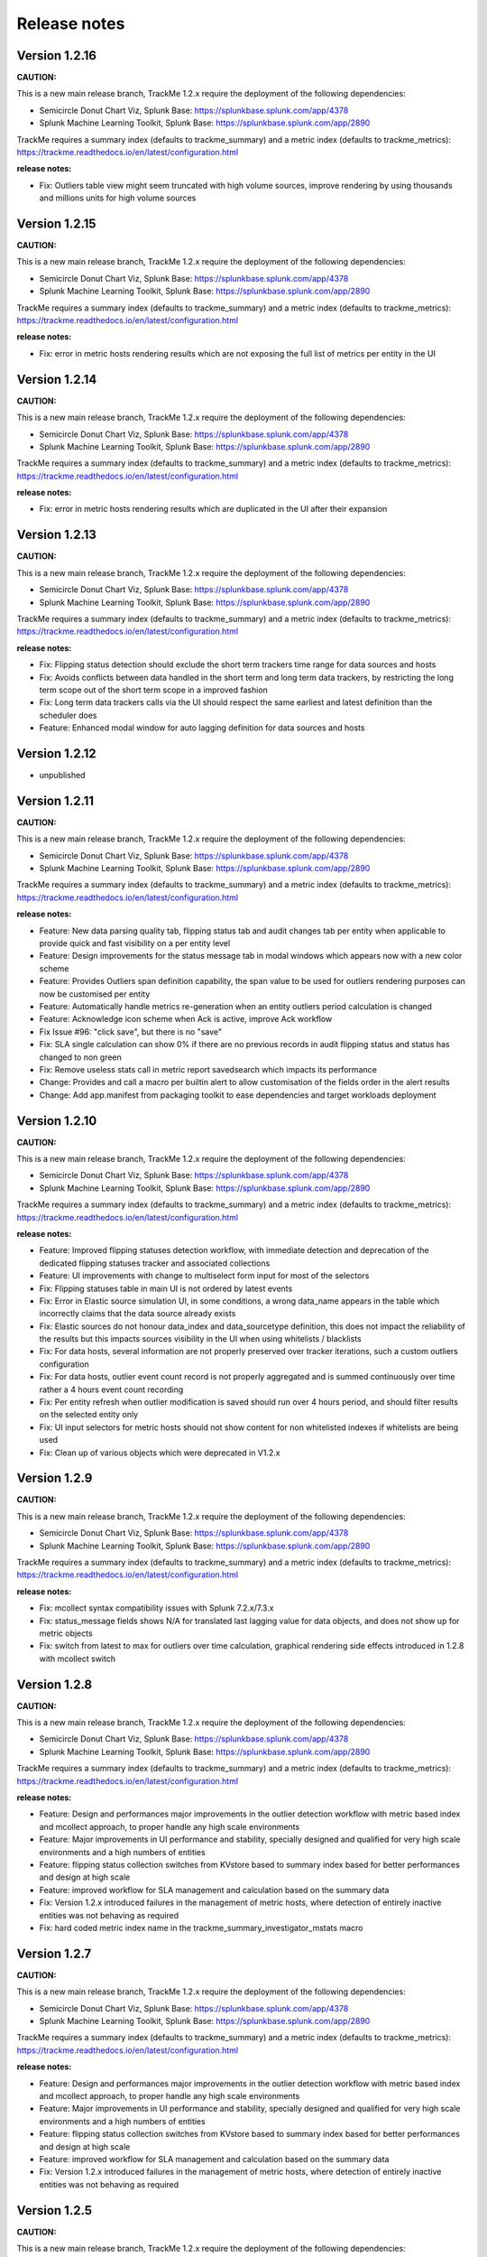 Release notes
#############

Version 1.2.16
==============

**CAUTION:**

This is a new main release branch, TrackMe 1.2.x require the deployment of the following dependencies:

- Semicircle Donut Chart Viz, Splunk Base: https://splunkbase.splunk.com/app/4378
- Splunk Machine Learning Toolkit, Splunk Base: https://splunkbase.splunk.com/app/2890

TrackMe requires a summary index (defaults to trackme_summary) and a metric index (defaults to trackme_metrics):
https://trackme.readthedocs.io/en/latest/configuration.html

**release notes:**

- Fix: Outliers table view might seem truncated with high volume sources, improve rendering by using thousands and millions units for high volume sources

Version 1.2.15
==============

**CAUTION:**

This is a new main release branch, TrackMe 1.2.x require the deployment of the following dependencies:

- Semicircle Donut Chart Viz, Splunk Base: https://splunkbase.splunk.com/app/4378
- Splunk Machine Learning Toolkit, Splunk Base: https://splunkbase.splunk.com/app/2890

TrackMe requires a summary index (defaults to trackme_summary) and a metric index (defaults to trackme_metrics):
https://trackme.readthedocs.io/en/latest/configuration.html

**release notes:**

- Fix: error in metric hosts rendering results which are not exposing the full list of metrics per entity in the UI

Version 1.2.14
==============

**CAUTION:**

This is a new main release branch, TrackMe 1.2.x require the deployment of the following dependencies:

- Semicircle Donut Chart Viz, Splunk Base: https://splunkbase.splunk.com/app/4378
- Splunk Machine Learning Toolkit, Splunk Base: https://splunkbase.splunk.com/app/2890

TrackMe requires a summary index (defaults to trackme_summary) and a metric index (defaults to trackme_metrics):
https://trackme.readthedocs.io/en/latest/configuration.html

**release notes:**

- Fix: error in metric hosts rendering results which are duplicated in the UI after their expansion

Version 1.2.13
==============

**CAUTION:**

This is a new main release branch, TrackMe 1.2.x require the deployment of the following dependencies:

- Semicircle Donut Chart Viz, Splunk Base: https://splunkbase.splunk.com/app/4378
- Splunk Machine Learning Toolkit, Splunk Base: https://splunkbase.splunk.com/app/2890

TrackMe requires a summary index (defaults to trackme_summary) and a metric index (defaults to trackme_metrics):
https://trackme.readthedocs.io/en/latest/configuration.html

**release notes:**

- Fix: Flipping status detection should exclude the short term trackers time range for data sources and hosts
- Fix: Avoids conflicts between data handled in the short term and long term data trackers, by restricting the long term scope out of the short term scope in a improved fashion
- Fix: Long term data trackers calls via the UI should respect the same earliest and latest definition than the scheduler does
- Feature: Enhanced modal window for auto lagging definition for data sources and hosts

Version 1.2.12
==============

- unpublished

Version 1.2.11
==============

**CAUTION:**

This is a new main release branch, TrackMe 1.2.x require the deployment of the following dependencies:

- Semicircle Donut Chart Viz, Splunk Base: https://splunkbase.splunk.com/app/4378
- Splunk Machine Learning Toolkit, Splunk Base: https://splunkbase.splunk.com/app/2890

TrackMe requires a summary index (defaults to trackme_summary) and a metric index (defaults to trackme_metrics):
https://trackme.readthedocs.io/en/latest/configuration.html

**release notes:**

- Feature: New data parsing quality tab, flipping status tab and audit changes tab per entity when applicable to provide quick and fast visibility on a per entity level
- Feature: Design improvements for the status message tab in modal windows which appears now with a new color scheme
- Feature: Provides Outliers span definition capability, the span value to be used for outliers rendering purposes can now be customised per entity
- Feature: Automatically handle metrics re-generation when an entity outliers period calculation is changed
- Feature: Acknowledge icon scheme when Ack is active, improve Ack workflow
- Fix Issue #96: "click save", but there is no "save"
- Fix: SLA single calculation can show 0% if there are no previous records in audit flipping status and status has changed to non green
- Fix: Remove useless stats call in metric report savedsearch which impacts its performance
- Change: Provides and call a macro per builtin alert to allow customisation of the fields order in the alert results
- Change: Add app.manifest from packaging toolkit to ease dependencies and target workloads deployment

Version 1.2.10
==============

**CAUTION:**

This is a new main release branch, TrackMe 1.2.x require the deployment of the following dependencies:

- Semicircle Donut Chart Viz, Splunk Base: https://splunkbase.splunk.com/app/4378
- Splunk Machine Learning Toolkit, Splunk Base: https://splunkbase.splunk.com/app/2890

TrackMe requires a summary index (defaults to trackme_summary) and a metric index (defaults to trackme_metrics):
https://trackme.readthedocs.io/en/latest/configuration.html

**release notes:**

- Feature: Improved flipping statuses detection workflow, with immediate detection and deprecation of the dedicated flipping statuses tracker and associated collections
- Feature: UI improvements with change to multiselect form input for most of the selectors
- Fix: Flipping statuses table in main UI is not ordered by latest events
- Fix: Error in Elastic source simulation UI, in some conditions, a wrong data_name appears in the table which incorrectly claims that the data source already exists
- Fix: Elastic sources do not honour data_index and data_sourcetype definition, this does not impact the reliability of the results but this impacts sources visibility in the UI when using whitelists / blacklists
- Fix: For data hosts, several information are not properly preserved over tracker iterations, such a custom outliers configuration
- Fix: For data hosts, outlier event count record is not properly aggregated and is summed continuously over time rather a 4 hours event count recording
- Fix: Per entity refresh when outlier modification is saved should run over 4 hours period, and should filter results on the selected entity only
- Fix: UI input selectors for metric hosts should not show content for non whitelisted indexes if whitelists are being used
- Fix: Clean up of various objects which were deprecated in V1.2.x

Version 1.2.9
=============

**CAUTION:**

This is a new main release branch, TrackMe 1.2.x require the deployment of the following dependencies:

- Semicircle Donut Chart Viz, Splunk Base: https://splunkbase.splunk.com/app/4378
- Splunk Machine Learning Toolkit, Splunk Base: https://splunkbase.splunk.com/app/2890

TrackMe requires a summary index (defaults to trackme_summary) and a metric index (defaults to trackme_metrics):
https://trackme.readthedocs.io/en/latest/configuration.html

**release notes:**

- Fix: mcollect syntax compatibility issues with Splunk 7.2.x/7.3.x
- Fix: status_message fields shows N/A for translated last lagging value for data objects, and does not show up for metric objects
- Fix: switch from latest to max for outliers over time calculation, graphical rendering side effects introduced in 1.2.8 with mcollect switch

Version 1.2.8
=============

**CAUTION:**

This is a new main release branch, TrackMe 1.2.x require the deployment of the following dependencies:

- Semicircle Donut Chart Viz, Splunk Base: https://splunkbase.splunk.com/app/4378
- Splunk Machine Learning Toolkit, Splunk Base: https://splunkbase.splunk.com/app/2890

TrackMe requires a summary index (defaults to trackme_summary) and a metric index (defaults to trackme_metrics):
https://trackme.readthedocs.io/en/latest/configuration.html

**release notes:**

- Feature: Design and performances major improvements in the outlier detection workflow with metric based index and mcollect approach, to proper handle any high scale environments
- Feature: Major improvements in UI performance and stability, specially designed and qualified for very high scale environments and a high numbers of entities
- Feature: flipping status collection switches from KVstore based to summary index based for better performances and design at high scale
- Feature: improved workflow for SLA management and calculation based on the summary data
- Fix: Version 1.2.x introduced failures in the management of metric hosts, where detection of entirely inactive entities was not behaving as required
- Fix: hard coded metric index name in the trackme_summary_investigator_mstats macro

Version 1.2.7
=============

**CAUTION:**

This is a new main release branch, TrackMe 1.2.x require the deployment of the following dependencies:

- Semicircle Donut Chart Viz, Splunk Base: https://splunkbase.splunk.com/app/4378
- Splunk Machine Learning Toolkit, Splunk Base: https://splunkbase.splunk.com/app/2890

TrackMe requires a summary index (defaults to trackme_summary) and a metric index (defaults to trackme_metrics):
https://trackme.readthedocs.io/en/latest/configuration.html

**release notes:**

- Feature: Design and performances major improvements in the outlier detection workflow with metric based index and mcollect approach, to proper handle any high scale environments
- Feature: Major improvements in UI performance and stability, specially designed and qualified for very high scale environments and a high numbers of entities
- Feature: flipping status collection switches from KVstore based to summary index based for better performances and design at high scale
- Feature: improved workflow for SLA management and calculation based on the summary data
- Fix: Version 1.2.x introduced failures in the management of metric hosts, where detection of entirely inactive entities was not behaving as required

Version 1.2.5
=============

**CAUTION:**

This is a new main release branch, TrackMe 1.2.x require the deployment of the following dependencies:

- Semicircle Donut Chart Viz, Splunk Base: https://splunkbase.splunk.com/app/4378
- Splunk Machine Learning Toolkit, Splunk Base: https://splunkbase.splunk.com/app/2890

**release notes:**

- Fix: conflict with Enterprise Security due to the tstats macro defined in TrackMe when co-located, macro renamed to avoid this issue
- Fix: cancel button in Elastic sources main modal, review help content

Version 1.2.4
=============

**CAUTION:**

This is a new main release branch, TrackMe 1.2.x require the deployment of the following dependencies:

- Semicircle Donut Chart Viz, Splunk Base: https://splunkbase.splunk.com/app/4378
- Splunk Machine Learning Toolkit, Splunk Base: https://splunkbase.splunk.com/app/2890

**release notes:**

- Fix: Remove useless lookup call in the data hosts view which impacts search time performance in large scale environments

Version 1.2.3
=============

**CAUTION:**

This is a new main release branch, TrackMe 1.2.x require the deployment of the following dependencies:

- Semicircle Donut Chart Viz, Splunk Base: https://splunkbase.splunk.com/app/4378
- Splunk Machine Learning Toolkit, Splunk Base: https://splunkbase.splunk.com/app/2890

**release notes:**

- Feature: Allows running the tracker directly after the Elastic source creation within the modal creation window (feature introduced in version 1.2.0)

Version 1.2.2
=============

**CAUTION:**

This is a new main release branch, TrackMe 1.2.x require the deployment of the following dependencies:

- Semicircle Donut Chart Viz, Splunk Base: https://splunkbase.splunk.com/app/4378
- Splunk Machine Learning Toolkit, Splunk Base: https://splunkbase.splunk.com/app/2890

**release notes:**

- Feature: TrackMe goes with a touch of Machine Learning! Automatically detect outliers in the event distribution based on the summary investigator, a new internal workflow that records and detects a suspicious decrease of events over time based in the outliers detection method.
- Feature: Improved UI, Donuts charts completing the exposing of statuses, multi tabs in modal windows to navigate through the views, new outliers detection view, new message status view.
- Feature: Elastic tracker concept introduction, create and manage any kind of virtual data sources depending on your needs and requirements using any of the main Splunk search commands available (raw, tstats, from, mstats).
- Fix: collections monitoring are limited to 50K entries #80
- Fix: Modification of objects via the UI do not preserve some fields during KVstore update #81
- Change: fix app.py to avoid Readiness App warning, update Splunk Python SDK splunklib to very last version
- Fix: red donut chart error in metric hosts, rounding not effective of ingestion lag, donut red other priority serie appears in orange (v1.2.0 introduced)

Version 1.2.1
=============

**CAUTION:**

This is a new main release branch, TrackMe 1.2.x require the deployment of the following dependencies:

- Semicircle Donut Chart Viz, Splunk Base: https://splunkbase.splunk.com/app/4378
- Splunk Machine Learning Toolkit, Splunk Base: https://splunkbase.splunk.com/app/2890

**release notes:**

- Feature: TrackMe goes with a touch of Machine Learning! Automatically detect outliers in the event distribution based on the summary investigator, a new internal workflow that records and detects a suspicious decrease of events over time based in the outliers detection method.
- Feature: Improved UI, Donuts charts completing the exposing of statuses, multi tabs in modal windows to navigate through the views, new outliers detection view, new message status view.
- Feature: Elastic tracker concept introduction, create and manage any kind of virtual data sources depending on your needs and requirements using any of the main Splunk search commands available (raw, tstats, from, mstats).
- Fix: collections monitoring are limited to 50K entries #80
- Fix: Modification of objects via the UI do not preserve some fields during KVstore update #81
- Change: fix app.py to avoid Readiness App warning, update Splunk Python SDK splunklib to very last version
- Fix: red donut chart error in metric hosts, rounding not effective of ingestion lag (v1.2.0 introduced)

Version 1.2.0
=============

**CAUTION:**

This is a new main release branch, TrackMe 1.2.x require the deployment of the following dependencies:

- Semicircle Donut Chart Viz, Splunk Base: https://splunkbase.splunk.com/app/4378
- Splunk Machine Learning Toolkit, Splunk Base: https://splunkbase.splunk.com/app/2890

**release notes:**

- Feature: TrackMe goes with a touch of Machine Learning! Automatically detect outliers in the event distribution based on the summary investigator, a new internal workflow that records and detects a suspicious decrease of events over time based in the outliers detection method.
- Feature: Improved UI, Donuts charts completing the exposing of statuses, multi tabs in modal windows to navigate through the views, new outliers detection view, new message status view.
- Feature: Elastic tracker concept introduction, create and manage any kind of virtual data sources depending on your needs and requirements using any of the main Splunk search commands available (raw, tstats, from, mstats).
- Fix: collections monitoring are limited to 50K entries #80
- Fix: Modification of objects via the UI do not preserve some fields during KVstore update #81
- Change: fix app.py to avoid Readiness App warning, update Splunk Python SDK splunklib to very last version

Version 1.1.16
==============

- change: Decommission of the two auto mode tracker reports, these searches were designed to automatically define a potential value for the week days monitoring, therefore the searches can have a potential cost in term of resources without providing a key value justifying it.

Version 1.1.15
==============

- feature: Introducing the maintenance mode feature, which allows to enable / schedule / disable the maintenance mode to silence all alerts during a scheduled maintenance window
- fix: Refresh buttons should refresh header main information for the entities too

Version 1.1.14
==============

- unpublished

Version 1.1.13
==============

- feature: Introducing inter-updates automatic refresh, operations that involve updates (modification of the max lag, etc) now dynamically refresh the entity drilldown view and related tokens, which prevents and automatically fixes conflicts during entity updates within the UI.
- feature: Introducing on demand auto determination of entity max lagging for data sources and hosts, based on either the percentile 95 or average lagging observed for that entity
- fix: minor fixes and code improvements

Version 1.1.12
==============

- fix: SLA calculation is incorrect, this release fixes and improves the SLA calculation logic
- feature: Monitoring state auto disablement, provides a customizable macro logic that automatically disables the monitoring state of a data source, data host or metric host that has not actively sent data to Splunk since a given amount of days, by default 45 days

Version 1.1.11
==============

- feature: Enrichment tags is a new feature available for data and metric hosts which allows you to provide automatic access to your assets context within TrackMe (Enterprise Security assets, custom CMDB data, etc)
- feature: Provides update comment capabilities for acknowledgments

Version 1.1.10
==============

- fix: TrackMe admin members that are not admin cannot access to the audit collection content due to missing role statement in Metadata
- change: Change priority color code scheme to avoid confusion with object statuses

Version 1.1.9
=============

- fix: Prevents data source identity card note failing if note contains double quotes (leads the underneath Splunk search adding to the collection to fail)
- fix: Reduce the maximal number of tables count in logical group show group table modal window, to avoid large number of groups hidden next pages
- fix: Refresh in modal window does not refresh SLA single forms

Version 1.1.8
=============

- fix: SLA incorrect calculation, improvements and corrections in calculating the percentage of time spent in green/blue mode
- feature: Implement time based approach for SLA calculation restriction, provides time range picker in QOS dashboard

Version 1.1.7
=============

- fix: Blacklist modal windows might under some resolution not be entirely visible, reduce height and max count table
- fix: Acknowledgment expiration is not honoured properly

Version 1.1.6
=============

- feature: Introducing the SLA compliance reporting dashboard and features, providing analytic over the level of compliance based on the time objects have spent in red state (flipping mode detection)
- feature: Allows entering an update note for logging and notification purposes when a modification a KVstore entry is made via the UI
- feature: Regular expression support for data sources and host blacklisting entries
- feature: Pretty parse and print json objects in audit changes
- feature: Provides index and host blacklisting features for metric hosts monitoring
- feature: New tracker "TrackMe - Audit change notification tracker" which is due to be used for dedicated team work for updates notification (Slack...)
- change: Increase default retention for flipping states KVstore collection from 3 months to 6 months
- fix: Provides KVstore entry modification window for entity deletion to allow note update
- fix: Blue state icon will not show up in flipping status tab
- fix: Improvements in initial discovery detection for flipping status and SLA calculation purposes

Version 1.1.5
=============

- fix: Previously added data sources or hosts can under some conditions appear with no state icon if status remained red and added in the collections before collecting last data ingestion statistics

Version 1.1.4 (unpublished)
===========================

- fix: Previously added data sources or hosts can under some conditions appear with no state icon if status remained red and added in the collections before collecting last data ingestion statistics

Version 1.1.3
=============

- feature: Creation of an additional blue status, used for data hosts and metric hosts managed in a logical group when logical group monitoring conditions are met but entity is not green
- fix: Improved dynamic icon messages (reference the current latency when state is red)
- change: Increased default tolerance for data indexed in the future detection macro
- change: limit embedded charts searches overhead for data sources (do not split by host which limits accuracy but slightly improves searches performance in large environments)

Version 1.1.2
=============

- fix: Under some circumstances, the last flipping status and date fail to be properly updated in the collections due to a weakness in the merging process
- fix: data_source modal window embedded chart should split by host in a first pipeline level for better lagging calculation accuracy
- fix: modal window embedded chart searches should refer to the tstats macro for consistency
- feature: Add audit view for KVstore collections

Version 1.1.1
=============

- fix: Long term trackers should use latest time in the future too
- fix: New trackme_data_host_rule_filter macro does not show up properly in manage UI

Version 1.1.0
==============

- feature: Better lagging management handling by storing and comparing both event based lagging and ingestion based lagging for multi-factor status definition
- feature: Detection of data indexed in the future, data sources or hosts indexing in the future appear as orange state with a dynamic icon message
- feature: Alert acknowledgment improvements, allows selecting an extended period for acknowledgment
- feature: Provides by default a collection based search rather than a Meta search based approach (dropdown selector in UI) for better performances on large deployments
- feature: Store first time seen and eventcount base for further use
- feature: Provides a rex based filter and length condition to avoid taking incorrect hosts in consideration
- change: Refresh default is now defined to 5 min instead of 1 min by default
- fix: Ensure results coherence with various lookup command calls used for enrichment purposes where never more than one match should be achieved
- fix: Various fixes

Version 1.0.39
==============

- fix: minor audit changes logging improvements for metric SLA policies edition

Version 1.0.38
==============

- fix: Error in TrackMe Mobile dashboard for summary not green statuses for metric hosts (count not green counts green metrics)

Version 1.0.37
==============

- feature: Introducing the logical group concept which allows grouping data hosts and metric hosts in groups of clusters to manage use cases such as active / passive appliances which passive members do not actively generate data
- feature: Icon message are now dynamics and provide inline information describing the reason of the status
- feature: Collection navigation menu to expose quick access to raw KVstore collections content
- fix: Bad modal cancel action for week days (detailed per day selection) for data host monitoring

Version 1.0.36
==============

- feature: Introducing the active alert acknowledgement feature, provides a framework to acknowledge an active alert which will inhibits generating new alerts while continuing to monitor and investigate in the UI.
- feature: Identity card improvements, allow existing identity card records to be associated with sources within the UI

Version 1.0.35
==============

- fix: Ops indexers queues issue, first queue should be splunk tcpin queue

Version 1.0.34
==============

- feature: introduction of the concept of source identity card, allows defining and store a documentation link and note for data sources, which identity cards are made available automatically via the UI and via the OOTB alert. Identity cards records can be created, maintained and delete via the UI.
- feature: increase default size of modal windows
- feature: fixed charts color for data sources and data hosts events vs lag embedded charts
- feature: add last 48 hours in link time selectors

Version 1.0.33
==============

- fix: Avoids post processed searches in the Mobile dashboard, better single form placement for Apple TV rendering

Version 1.0.32
==============

- fix: Performance issues with TrackMe mobile dashboard on mobile devices
- fix: TrackMe does not honour indexes whitelisting for metric hosts
- fix: Add metric host lookup in initial configuration load check operation
- fix: Wrong message for flush of metric KVstore collection
- feature: Remove management features from main UI to be transferred to a second management UI available from the nav menu

Version 1.0.31
==============

- fix: Regression in flipping state introduced by metric implementation, does not trigger anymore for events indexes
- feature: Add auditing view to report on application scheduling search workload
- feature: Nav menus re-organized

Version 1.0.30
==============

- fix: Splunk Mobile Dashboard does not honour whitelist and blacklists for data sources

Version 1.0.29
==============

- fix: errors in Splunk Mobile dashboard (Any priority SLA alerts singles do not filter on red state)
- fix: better table rendering in Splunk Mobile dashboard for metric hosts

Version 1.0.28
==============

- fix: collection key id retrieval fails if a metric category has been blacklisted for an existing object

Version 1.0.27
==============

- fix: appinspect failure with metric_host variable replacement in "trackMe - metric per host table report"

Version 1.0.26
==============

- fix: appinspect failure with metric_host variable replacement in "trackMe - metric host live report" report

Version 1.0.25
==============

- feature: Introducing support for metric store availability monitoring with metric hosts and granular detection of metric availability failure and latency
- feature: Refresh button in all modal windows, improved placements for buttons, improved navigation coherence between modal windows
- fix: data host modal embedded charts and table should honour tstats main filter, whitelists and blacklists
- fix: Improved Mobile dashboard

Version 1.0.24
==============

- fix: appinspect failure to local=true in commands.conf which is not required when chunked = true

Version 1.0.23
==============

- fix: error in lib path call to the new custom command for whitelisting

Version 1.0.22
==============

- feature: Whitelisting major improvement with UI supported and driven whitelisting of indexes at data discovery and search time (Issue #27)
- feature: Improve builtin choices for time input link selection within modal windows
- feature: Abstract tracker saved searches to remove useless code redundancy
- fix: Remove auto-refresh search link for searches which shouldn't be refreshed automatically (audit changes & flip, various collection management)
- fix: Drilldown on any priority entities in alert should define monitored_state to enabled
- fix: Monitor split share percentage error (Single forms shall share 25% each)
- fix: Lagging class auditing can register an incorrect type of operation
- fix: All time time range picker will not work for audit changes & status flipping
- fix: Auto refresh set to none has random side effects on embedded chart loading, fixed by none set to long period
- fix: Switched from default last 7 days to last 24 hours in audit and status flipping UIs
- fix: TrackMe Mobile view does not honour blacklists

Version 1.0.21
==============

- feature: Introducing a priority (low/medium/high) concept to ease granular alerting of data sources and hosts
- feature: Home landing page reviewed to expose data sources and host and any alert, and with high priority in alerts
- feature: Colored vignette design in modal window to ease investigating statuses
- feature: Default OOTB alerts now filter on red, and medium (default priority) or high priority entities
- feature: Improvement of OOTB alerts (outputs by default human readable time stamps for key fields)
- feature: TrackMe Mobile dashboard for dark theme summary view compatible with Splunk Mobile Experience (Apple TV, Mobile)
- feature: Improved navigation for unified modification modal windows
- feature: Drilldown on single forms, defines filtering based on the single form purpose
- feature: Manage and configure tab in main UI, access to reset collections functions or key macros definition and short cuts
- fix: data sources that came of scope might loose time context upon time and returned as green state
- fix: over time, trackers can re-add old entries due to flipping state cross-searches
- fix: data_host_state icon shown as empty if state=orange due to mismatch in macro eval state icon for data_host
- fix: trackers should refer to the tstats macro

Version 1.0.20
==============

- fix: Issue #34: Lagging class override for data_source is not registered properly

Version 1.0.19
==============

- Fix: Issue #32, if the data is offline for a long period that is out of the scope of the long term trackers, the last lag seen in seconds is not properly updated at each run time of the trackers.

Version 1.0.18
==============

- Fix: data index dropdown shouldn't itself be filtering on selected index

Version 1.0.17
==============

- Feature: Unified update modal Windows for data source and host modification
- Feature: Suspension effect when modification of entity is registered
- Fix: Prevent bootstrap button to remain focused once clicked

Version 1.0.16
==============

- Fix: Dropdown populating issues caused by 1.0.15 update

Version 1.0.15
==============

- Feature: Provide a time range picker for audit flipping and audit changes investigations

Version 1.0.14
==============

- Fix: Flipping chart over time should be stacked

Version 1.0.13
==============

- Fix: Flipping object dropdown populating issue

Version 1.0.12
==============

- Fix: Flipping audit tracker is not filtering on monitored entities

Version 1.0.11
==============

- Feature: Introducing status flipping audit and investigation to record and report on historical changes of data sources and hosts status

Version 1.0.10
==============

- Feature: Provides a trackme_admin role with relevant default meta configuration to allow granular access control for non admin users

Version 1.0.9
=============

- Fix: bad reference to a group in default Meta

Version 1.0.8
=============

- Feature: Add dropdown filters for data host monitoring (data_index, data_sourcetype)
- Feature: Improve filtering logics

Version 1.0.7
=============

- Fix: Missing lagging class button in data sources view

Version 1.0.6
=============

- Fix: Minor UI fixes
- Fix: Remove include_reduced_buckets for Splunk pre 7.3.x compatibility

Version 1.0.5
=============

- Feature: Implementation of audit changes
- Feature: Unify blacklist buttons in main modal
- Feature: Provides entities deletion permanent or temporary options to avoid re-creation of unwanted entities
- Feature: Add last ingest column in data sources and hosts

Version 1.0.4
=============

- Fix: case issue when hosts are seen in both lower and upper case, or a mix or them

Version 1.0.3
=============

- Fix: better bootstrap buttons alignment

Version 1.0.2
=============

- Feature: custom lagging classes feature introduction
- Fix: provides detailed explanation about the reset collection button
- Feature: UI experience improvements

Version 1.0.1
=============

- Fix: bad lookup referenced in host trackers

Version 1.0.0
=============

- initial and first public release
